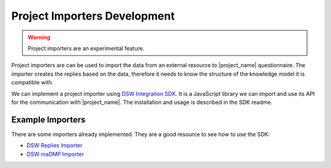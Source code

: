 .. _development-importers:

Project Importers Development
*****************************

.. WARNING::

    Project importers are an experimental feature.

Project importers are can be used to import the data from an external resource to |project_name| questionnaire. The importer creates the replies based on the data, therefore it needs to know the structure of the knowledge model it is compatible with.

We can implement a project importer using `DSW Integration SDK <https://github.com/ds-wizard/dsw-integration-sdk>`_. It is a JavaScript library we can import and use its API for the communication with |project_name|. The installation and usage is described in the SDK readme.

Example Importers
=================

There are some importers already implemented. They are a good resource to see how to use the SDK:


- `DSW Replies Importer <https://github.com/ds-wizard/dsw-replies-importer>`_
- `DSW maDMP Importer <https://github.com/ds-wizard/dsw-madmp-importer>`_

